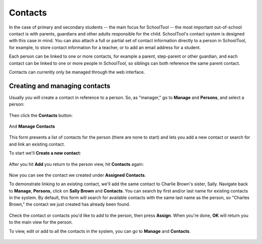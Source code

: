 Contacts
========

In the case of primary and secondary students -- the main focus for SchoolTool -- the most important out-of-school contact is with parents, guardians and other adults responsible for the child.  SchoolTool's contact system is designed with this case in mind.  You can also attach a full or partial set of contact information directly to a person in SchoolTool, for example, to store contact information for a teacher, or to add an email address for a student.

Each person can be linked to one or more contacts, for example a parent, step-parent or other guardian, and each contact can be linked to one or more people in SchoolTool, so siblings can both reference the same parent contact.

Contacts can currently only be managed through the web interface.

Creating and managing contacts
------------------------------

Usually you will create a contact in reference to a person.  So, as "manager," go to **Manage** and **Persons**, and select a person:

    .. image:: images/contacts-1.png

Then click the **Contacts** button:

    .. image:: images/contacts-2.png

And **Manage Contacts**

    .. image:: images/contacts-2.png

This form presents a list of contacts for the person (there are none to start) and lets you add a new contact or search for and link an existing contact. 

To start we'll **Create a new contact**:

    .. image:: images/contacts-3.png

After you hit **Add** you return to the person view, hit **Contacts** again:

    .. image:: images/contacts-4.png

Now you can see the contact we created under **Assigned Contacts**.  

To demonstrate linking to an existing contact, we'll add the same contact to Charlie Brown's sister, Sally.  Navigate back to **Manage**, **Persons**, click on **Sally Brown** and **Contacts**.  You can search by first and/or last name for existing contacts in the system.  By default, this form will search for available contacts with the same last name as the person, so "Charles Brown," the contact we just created has already been found.  

    .. image:: images/contacts-6.png

Check the contact or contacts you'd like to add to the person, then press **Assign**.  When you're done, **OK** will return you to the main view for the person.

To view, edit or add to all the contacts in the system, you can go to **Manage** and **Contacts**.

    .. image:: images/contacts-7.png
